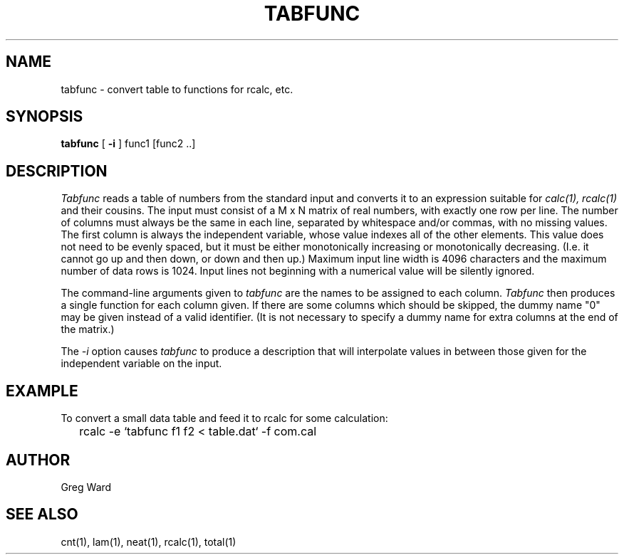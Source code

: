 .\" RCSid "$Id: tabfunc.1,v 1.2 2003/12/09 15:59:07 greg Exp $"
.TH TABFUNC 1 10/8/97 RADIANCE
.SH NAME
tabfunc - convert table to functions for rcalc, etc.
.SH SYNOPSIS
.B tabfunc
[
.B \-i
]
func1 [func2 ..]
.SH DESCRIPTION
.I Tabfunc
reads a table of numbers from the standard input and converts it to
an expression suitable for
.I calc(1),
.I rcalc(1)
and their cousins.
The input must consist of a M x N matrix of real numbers, with exactly
one row per line.
The number of columns must always be the same in each line,
separated by whitespace and/or commas, with no missing values.
The first column is always the independent variable, whose value
indexes all of the other elements.
This value does not need to be evenly spaced, but it must be either
monotonically increasing or monotonically decreasing.
(I.e. it cannot go up and then down, or down and then up.)\0
Maximum input line width is 4096 characters and the maximum number of
data rows is 1024.
Input lines not beginning with a numerical value will be silently ignored.
.PP
The command-line arguments given to
.I tabfunc
are the names to be assigned to each column.
.I Tabfunc
then produces a single function for each column given.
If there are some columns which should be skipped, the dummy name
"0" may be given instead of a valid identifier.
(It is not necessary to specify a dummy name for extra columns at
the end of the matrix.)\0
.PP
The
.I \-i
option causes
.I tabfunc
to produce a description that will interpolate values in between
those given for the independent variable on the input.
.SH EXAMPLE
To convert a small data table and feed it to rcalc for some
calculation:
.IP "" .2i
rcalc -e `tabfunc f1 f2 < table.dat` -f com.cal
.SH AUTHOR
Greg Ward
.SH "SEE ALSO"
cnt(1), lam(1), neat(1), rcalc(1), total(1)
